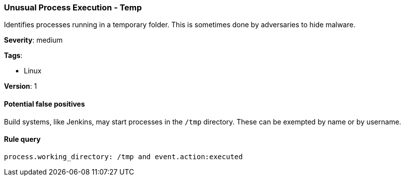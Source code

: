 [[unusual-process-execution-temp]]
=== Unusual Process Execution - Temp

Identifies processes running in a temporary folder. This is sometimes done by
adversaries to hide malware.

*Severity*: medium

*Tags*:

* Linux

*Version*: 1

==== Potential false positives

Build systems, like Jenkins, may start processes in the `/tmp` directory. These 
can be exempted by name or by username.


==== Rule query


[source,js]
----------------------------------
process.working_directory: /tmp and event.action:executed
----------------------------------

